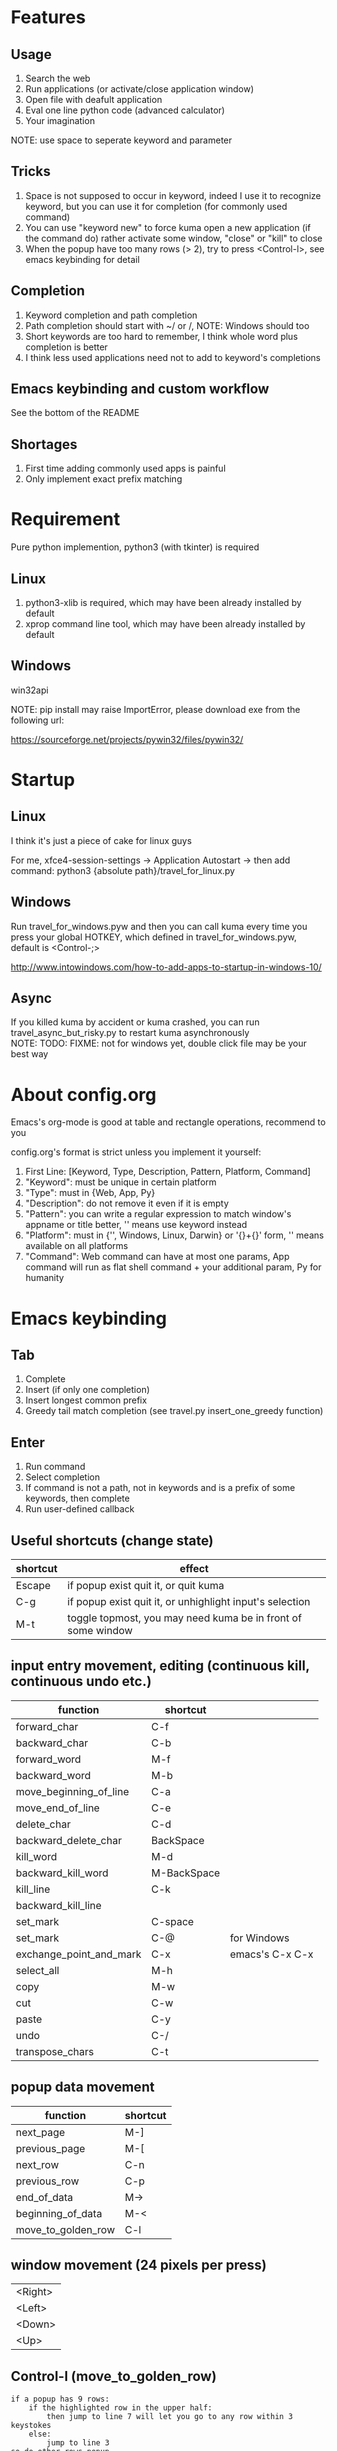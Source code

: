 #+AUTHOR: wfj
#+EMAIL: wufangjie1223@126.com
#+HTML_HEAD_EXTRA: <style type="text/css"> body {padding-left: 21%;} #table-of-contents {position: fixed; width: 20%; height: 100%; top: 0; left: 0; overflow-x: hidden; overflow-y: scroll;} </style>
#+OPTIONS: ^:{} \n:t email:t
* Features
** Usage
1. Search the web
2. Run applications (or activate/close application window)
3. Open file with deafult application
4. Eval one line python code (advanced calculator)
5. Your imagination
NOTE: use space to seperate keyword and parameter

** Tricks
1. Space is not supposed to occur in keyword, indeed I use it to recognize keyword, but you can use it for completion (for commonly used command)
2. You can use "keyword new" to force kuma open a new application (if the command do) rather activate some window, "close" or "kill" to close
3. When the popup have too many rows (> 2), try to press <Control-l>, see emacs keybinding for detail

** Completion
1. Keyword completion and path completion
2. Path completion should start with ~/ or /, NOTE: Windows should too
3. Short keywords are too hard to remember, I think whole word plus completion is better
4. I think less used applications need not to add to keyword's completions

** Emacs keybinding and custom workflow
See the bottom of the README

** Shortages
1. First time adding commonly used apps is painful
2. Only implement exact prefix matching

* Requirement
Pure python implemention, python3 (with tkinter) is required
** Linux
1. python3-xlib is required, which may have been already installed by default
2. xprop command line tool, which may have been already installed by default

** Windows
win32api

NOTE: pip install may raise ImportError, please download exe from the following url:

https://sourceforge.net/projects/pywin32/files/pywin32/

* Startup
** Linux
I think it's just a piece of cake for linux guys

For me, xfce4-session-settings -> Application Autostart -> then add command: python3 {absolute path}/travel_for_linux.py

** Windows
Run travel_for_windows.pyw and then you can call kuma every time you press your global HOTKEY, which defined in travel_for_windows.pyw, default is <Control-;>

http://www.intowindows.com/how-to-add-apps-to-startup-in-windows-10/

** Async
If you killed kuma by accident or kuma crashed, you can run travel_async_but_risky.py to restart kuma asynchronously
NOTE: TODO: FIXME: not for windows yet, double click file may be your best way

* About config.org
Emacs's org-mode is good at table and rectangle operations, recommend to you

config.org's format is strict unless you implement it yourself:
0. First Line:    [Keyword, Type, Description, Pattern, Platform, Command]
1. "Keyword":     must be unique in certain platform
2. "Type":        must in {Web, App, Py}
3. "Description": do not remove it even if it is empty
4. "Pattern":     you can write a regular expression to match window's appname or title better, '' means use keyword instead
5. "Platform":    must in {'', Windows, Linux, Darwin} or '{}+{}' form, '' means available on all platforms
6. "Command":     Web command can have at most one params, App command will run as flat shell command + your additional param, Py for humanity

* Emacs keybinding
** Tab
1. Complete
2. Insert (if only one completion)
3. Insert longest common prefix
4. Greedy tail match completion (see travel.py insert_one_greedy function)

** Enter
1. Run command
2. Select completion
3. If command is not a path, not in keywords and is a prefix of some keywords, then complete
4. Run user-defined callback

** Useful shortcuts (change state)
| shortcut | effect                                                       |
|----------+--------------------------------------------------------------|
| Escape   | if popup exist quit it, or quit kuma                         |
| C-g      | if popup exist quit it, or unhighlight input's selection     |
| M-t      | toggle topmost, you may need kuma be in front of some window |

** input entry movement, editing (continuous kill, continuous undo etc.)
| function                | shortcut    |                 |
|-------------------------+-------------+-----------------|
| forward_char            | C-f         |                 |
| backward_char           | C-b         |                 |
| forward_word            | M-f         |                 |
| backward_word           | M-b         |                 |
| move_beginning_of_line  | C-a         |                 |
| move_end_of_line        | C-e         |                 |
| delete_char             | C-d         |                 |
| backward_delete_char    | BackSpace   |                 |
| kill_word               | M-d         |                 |
| backward_kill_word      | M-BackSpace |                 |
| kill_line               | C-k         |                 |
| backward_kill_line      |             |                 |
| set_mark                | C-space     |                 |
| set_mark                | C-@         | for Windows     |
| exchange_point_and_mark | C-x         | emacs's C-x C-x |
| select_all              | M-h         |                 |
| copy                    | M-w         |                 |
| cut                     | C-w         |                 |
| paste                   | C-y         |                 |
| undo                    | C-/         |                 |
| transpose_chars         | C-t         |                 |

** popup data movement
| function           | shortcut |
|--------------------+----------+
| next_page          | M-]      |
| previous_page      | M-[      |
| next_row           | C-n      |
| previous_row       | C-p      |
| end_of_data        | M->      |
| beginning_of_data  | M-<      |
| move_to_golden_row | C-l      |

** window movement (24 pixels per press)
| <Right> |
| <Left>  |
| <Down>  |
| <Up>    |

** Control-l (move_to_golden_row)
#+BEGIN_EXAMPLE
if a popup has 9 rows:
    if the highlighted row in the upper half:
        then jump to line 7 will let you go to any row within 3 keystokes
    else:
        jump to line 3
so do other rows popup
#+END_EXAMPLE

* About workflow
1. You only need to implement a main function which will be called when you press <Enter> after type in the workflow's name.
2. The main function's returned value will influence the displaying and the <Enter> callback on it, and then the callback's returned value, and so on.
3. All workflow python file should be 'workflow_{}.py'.format(workflow_name)
See base.py and my two simple workflows for more details

* About kuma and travel
From one of the most popular cartoon "One Piece".

Bartholomew Kuma, whose Devil Fruit ability can send people to every place easily, just like the thing I want my script do.
